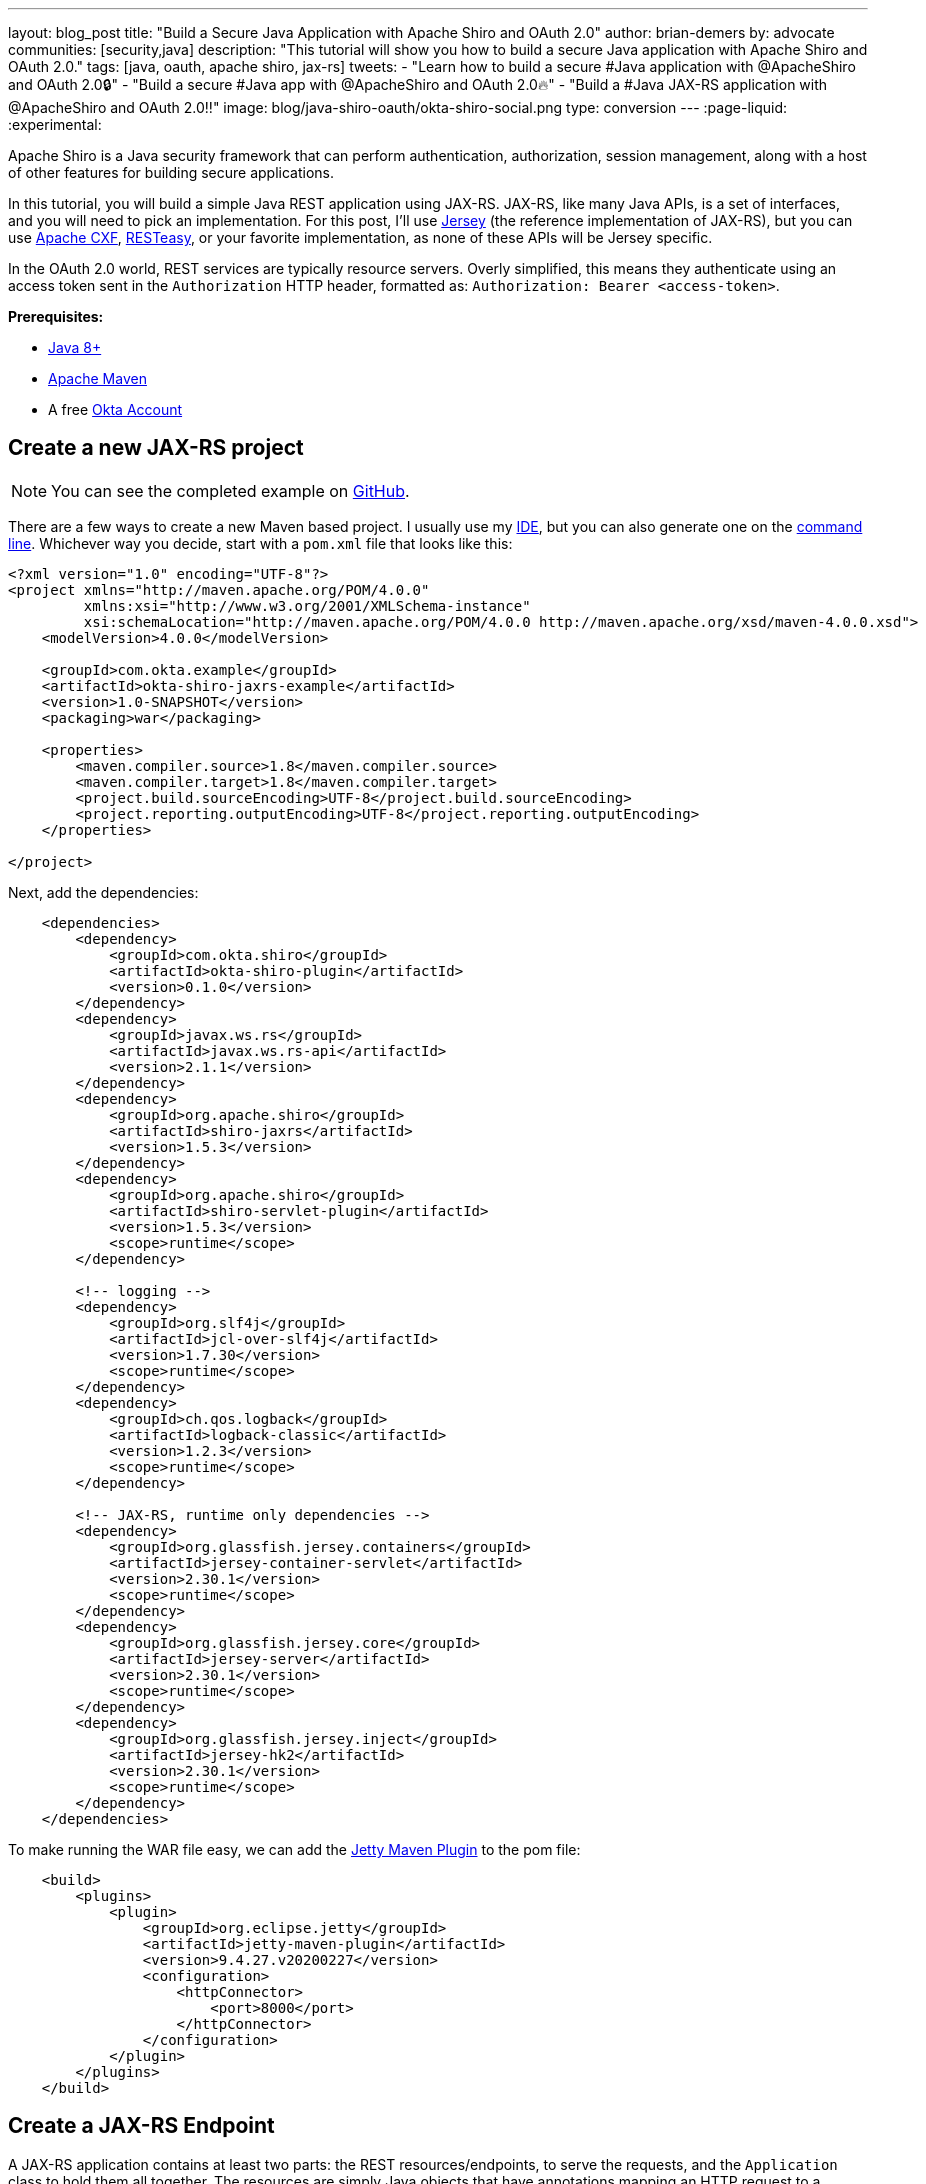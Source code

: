 ---
layout: blog_post
title: "Build a Secure Java Application with Apache Shiro and OAuth 2.0"
author: brian-demers
by: advocate
communities: [security,java]
description: "This tutorial will show you how to build a secure Java application with Apache Shiro and OAuth 2.0."
tags: [java, oauth, apache shiro, jax-rs]
tweets:
- "Learn how to build a secure #Java application with @ApacheShiro and OAuth 2.0🔒"
- "Build a secure #Java app with @ApacheShiro and OAuth 2.0🔥"
- "Build a #Java JAX-RS application with @ApacheShiro and OAuth 2.0‼️"
image: blog/java-shiro-oauth/okta-shiro-social.png
type: conversion
---
:page-liquid:
:experimental:

Apache Shiro is a Java security framework that can perform authentication, authorization, session management, along with a host of other features for building secure applications.

In this tutorial, you will build a simple Java REST application using JAX-RS. JAX-RS, like many Java APIs, is a set of interfaces, and you will need to pick an implementation. For this post, I'll use https://eclipse-ee4j.github.io/jersey/[Jersey] (the reference implementation of JAX-RS), but you can use https://cxf.apache.org/[Apache CXF], https://resteasy.github.io/[RESTeasy], or your favorite implementation, as none of these APIs will be Jersey specific.

In the OAuth 2.0 world, REST services are typically resource servers. Overly simplified, this means they authenticate using an access token sent in the `Authorization` HTTP header, formatted as: `Authorization: Bearer <access-token>`.

**Prerequisites:**

- https://adoptopenjdk.net/[Java 8+]
- https://maven.apache.org/[Apache Maven]
- A free https://developer.okta.com/signup[Okta Account]

== Create a new JAX-RS project

NOTE: You can see the completed example on https://github.com/oktadeveloper/okta-shiro-jaxrs-example[GitHub].

There are a few ways to create a new Maven based project. I usually use my https://www.jetbrains.com/idea/[IDE], but you can also  generate one on the https://maven.apache.org/guides/getting-started/maven-in-five-minutes.html[command line]. Whichever way you decide, start with a `pom.xml` file that looks like this:

[source,xml]
----
<?xml version="1.0" encoding="UTF-8"?>
<project xmlns="http://maven.apache.org/POM/4.0.0"
         xmlns:xsi="http://www.w3.org/2001/XMLSchema-instance"
         xsi:schemaLocation="http://maven.apache.org/POM/4.0.0 http://maven.apache.org/xsd/maven-4.0.0.xsd">
    <modelVersion>4.0.0</modelVersion>

    <groupId>com.okta.example</groupId>
    <artifactId>okta-shiro-jaxrs-example</artifactId>
    <version>1.0-SNAPSHOT</version>
    <packaging>war</packaging>

    <properties>
        <maven.compiler.source>1.8</maven.compiler.source>
        <maven.compiler.target>1.8</maven.compiler.target>
        <project.build.sourceEncoding>UTF-8</project.build.sourceEncoding>
        <project.reporting.outputEncoding>UTF-8</project.reporting.outputEncoding>
    </properties>

</project>
----

Next, add the dependencies:

[source,xml]
----
    <dependencies>
        <dependency>
            <groupId>com.okta.shiro</groupId>
            <artifactId>okta-shiro-plugin</artifactId>
            <version>0.1.0</version>
        </dependency>
        <dependency>
            <groupId>javax.ws.rs</groupId>
            <artifactId>javax.ws.rs-api</artifactId>
            <version>2.1.1</version>
        </dependency>
        <dependency>
            <groupId>org.apache.shiro</groupId>
            <artifactId>shiro-jaxrs</artifactId>
            <version>1.5.3</version>
        </dependency>
        <dependency>
            <groupId>org.apache.shiro</groupId>
            <artifactId>shiro-servlet-plugin</artifactId>
            <version>1.5.3</version>
            <scope>runtime</scope>
        </dependency>

        <!-- logging -->
        <dependency>
            <groupId>org.slf4j</groupId>
            <artifactId>jcl-over-slf4j</artifactId>
            <version>1.7.30</version>
            <scope>runtime</scope>
        </dependency>
        <dependency>
            <groupId>ch.qos.logback</groupId>
            <artifactId>logback-classic</artifactId>
            <version>1.2.3</version>
            <scope>runtime</scope>
        </dependency>

        <!-- JAX-RS, runtime only dependencies -->
        <dependency>
            <groupId>org.glassfish.jersey.containers</groupId>
            <artifactId>jersey-container-servlet</artifactId>
            <version>2.30.1</version>
            <scope>runtime</scope>
        </dependency>
        <dependency>
            <groupId>org.glassfish.jersey.core</groupId>
            <artifactId>jersey-server</artifactId>
            <version>2.30.1</version>
            <scope>runtime</scope>
        </dependency>
        <dependency>
            <groupId>org.glassfish.jersey.inject</groupId>
            <artifactId>jersey-hk2</artifactId>
            <version>2.30.1</version>
            <scope>runtime</scope>
        </dependency>
    </dependencies>
----

To make running the WAR file easy, we can add the https://www.eclipse.org/jetty/documentation/9.4.x/jetty-maven-plugin.html[Jetty Maven Plugin] to the pom file:

[source,xml]
----
    <build>
        <plugins>
            <plugin>
                <groupId>org.eclipse.jetty</groupId>
                <artifactId>jetty-maven-plugin</artifactId>
                <version>9.4.27.v20200227</version>
                <configuration>
                    <httpConnector>
                        <port>8000</port>
                    </httpConnector>
                </configuration>
            </plugin>
        </plugins>
    </build>
----

== Create a JAX-RS Endpoint

A JAX-RS application contains at least two parts: the REST resources/endpoints, to serve the requests, and the `Application` class to hold them all together. The resources are simply Java objects that have annotations mapping an HTTP request to a method.

Create a simple resource that displays the current user's email address in `src/main/java/com/okta/example/shiro/SecureEndpoint.java`

====
[source,java]
----
package com.okta.example.shiro;

import org.apache.shiro.authz.annotation.RequiresAuthentication;

import javax.ws.rs.GET;
import javax.ws.rs.Path;
import javax.ws.rs.Produces;
import javax.ws.rs.core.Context;
import javax.ws.rs.core.SecurityContext;

@Path("/") // <1>
@Produces({"plain/text"}) // <2>
public class SecureResource {

    @GET // <3>
    @RequiresAuthentication // <4>
    public String showUser(@Context SecurityContext securityContext) { // <5>
        return "Current User: " + securityContext.getUserPrincipal().getName(); // <6>
    }
}
----
<1> The base path for all methods in this class
<2> Keep things simple in this post and just return plain text
<3> This method will handle HTTP `GET` requests
<4> Require Authentication!
<5> Inject the current user's security context
<6> Get the name from the Java Principal
====

If you need to get other information out of the access token, cast the user principal to an `OktaJwtPrincipal` and use the `getClaim()` method:

[source,java]
----
OktaJwtPrincipal jwtPrincipal = (OktaJwtPrincipal) securityContext;
jwtPrincipal.getClaim("your-claim-key");
----

== Create a JAX-RS Application

A JAX-RS `Application` class defines the metadata and components associated with an application. Most JAX-RS implementations provide helper classes that scan your resources automatically but, because this example works with any implementation, you'll configure them directly.

Create a class that extends from `Application` in `src/main/java/com/okta/example/shiro/RestApplication.java`:

====
[source,java]
----
package com.okta.example.shiro;

import org.apache.shiro.web.jaxrs.ShiroFeature;
import javax.ws.rs.ApplicationPath;
import javax.ws.rs.core.Application;
import java.util.HashSet;
import java.util.Set;

@ApplicationPath("/") // <1>
public class RestApplication extends Application {

    @Override
    public Set<Class<?>> getClasses() {
        Set<Class<?>> classes = new HashSet<>();
        classes.add(ShiroFeature.class); // <2>
        classes.add(SecureResource.class); // <3>
        return classes;
    }
}
----
<1> This application is mounted to `/`, all resource paths are relative to this one
<2> Register Apache Shiro's JAX-RS feature
<3> Add the `SecureResource` we created in the previous step
====

== Configure Apache Shiro to use OAuth 2.0

Apache Shiro can be configured in a few different ways: programmatically, using dependency injection with https://shiro.apache.org/spring-boot.html[Spring] and https://shiro.apache.org/guice.html[Guice], or using an "ini" file. To keep things focused, I'll use a simple `shiro.ini` file located in `src/main/resources`:

[source,ini]
----
[main]
# Define the Okta realm
oktaJwtRealm = com.okta.shiro.realm.OktaResourceServerRealm

# Configure your issuer
oktaJwtRealm.issuer = https://{yourOktaDomain}/oauth2/default

[urls]
# use the `authcBearer` filter to process Bearer tokens
/** = authcBearer
----

TIP: If you have resources that require anonymous access, use `authcBearer[permissive]`—just make sure all of your endpoints are annotated correctly!

== Add a `web.xml`

You might be asking yourself, "really, a `web.xml` file?" Technically you don't need one—you could instead configure the https://maven.apache.org/plugins/maven-war-plugin/war-mojo.html#failOnMissingWebXml[Maven War Plugin to not require a web.xml].

Or, just add an empty `web.xml` to `src/main/webapp`:

[source,xml]
----
<?xml version="1.0" encoding="UTF-8"?>
<web-app xmlns="http://xmlns.jcp.org/xml/ns/javaee"
         xmlns:xsi="http://www.w3.org/2001/XMLSchema-instance"
         xsi:schemaLocation="http://xmlns.jcp.org/xml/ns/javaee https://xmlns.jcp.org/xml/ns/javaee/web-app_3_1.xsd"
         version="3.1">
</web-app>
----
== Run the Secure REST Application

You could build the project with `./mvnw package`. Simply grab the war file from the `target` directory, copy it to your favorite container, and start it up. Instead, we're going to use the Jetty Maven Plugin. From the project directory, run:

[source,sh]
----
./mvnw jetty:run
----

This command starts a server running on port `8000`. Make a request using curl:

[source,sh]
----
curl localhost:8000/ -v
----

[source,txt]
----
< HTTP/1.1 401 Unauthorized
< Date: Thu, 09 Apr 2020 17:50:49 GMT
< WWW-Authenticate: Bearer realm="application"
< Content-Length: 0
< Server: Jetty(9.4.27.v20200227)
----

The server returned a `401` status code because we did not provide an access token. There are a few ways to get an access token; which option is right for you depends on where and how you access your REST application. Usually, the application that is invoking your REST API already has an access token. For example, a SPA mobile app, or another web app likely already has an authenticated user. For testing purposes, we will set up the https://oidcdebugger.com/[OIDC Debugger].

== Create an OAuth 2.0 Application

Login in to your Okta admin console. If you just https://developer.okta.com/signup[created a new Okta account] and have not logged in yet, follow the activation link in your inbox.

Make a note of the **Org URL** on the top right; I'll refer to this as `{yourOktaDomain}` in the next section.

Once you are logged in, select **Applications** -> **Add Application** from the top menu. Then, select **Web** -> **Next**.

Give your application a name, something clever like: "Shiro JAX-RS Example."

Set the **Login redirect URIs** to `\https://oidcdebugger.com/debug`

Check **Implicit (Hybrid)**

Click **Done**

image::{% asset_path 'blog/java-shiro-oauth/okta-create-oidc-debugger-app.png' %}[alt=Create new Okta Application for the OIDC Debugger,width=700,align=center]

Make note of the **Client ID**, you will need this for the next step.

== Get a Token with the OIDC Debugger

Head over to https://oidcdebugger.com/ and populate the form with the following values:

* **Authorize URI** - `{yourOktaDomain}/oauth2/default/v1/authorize`
* **Client ID** - `{yourClientID}` from the previous step
* **State** - `this is a test` (this can be any value)
* **Response type** - select **token**
* Use defaults for all other fields

Press the **Send Request** button.

If you are using an incognito/private browser, this may prompt you to login again. Once the **Success** page loads, copy the **Access token** and create an environment variable:

[source,sh]
----
export TOKEN=" <your-access-token-here>"
----

Now that you have a token, you can make another request to your JAX-RS server:

[source,sh]
----
curl localhost:8000/ -H "Authorization: Bearer $TOKEN"
----

[source,txt]
----
Current User: <your-email-address>
----

And just like that, you have made an authenticated request to your JAX-RS application!

== Learn More About Secure Applications

In this tutorial, I've shown you how to secure a simple JAX-RS application with Apache Shiro and Okta. This same resource server technique can be used with other link:/blog/2020/01/08/secure-legacy-spring-cloud-gateway[servlet based web applications too].

Check out these related blog posts to learn more about building secure web applications.

- link:/blog/2019/12/30/java-jersey-jaxrs[Build a Secure REST Application Using Jersey]
- link:/blog/2017/07/13/apache-shiro-spring-boot[Protecting a Spring Boot App with Apache Shiro]
- link:/blog/2020/01/09/java-rest-api-showdown[Java REST API Showdown]

If you like this blog post and want to see more like it, follow https://twitter.com/oktadev[@oktadev on Twitter], subscribe to https://youtube.com/c/oktadev[our YouTube channel], or follow us https://www.linkedin.com/company/oktadev/[on LinkedIn]. As always, please leave a comment below if you have any questions.
